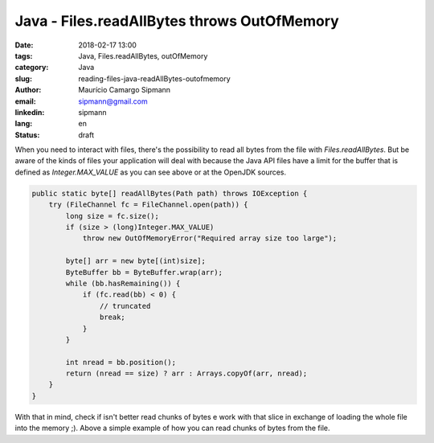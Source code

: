Java - Files.readAllBytes throws OutOfMemory
#############################################

:date: 2018-02-17 13:00
:tags: Java, Files.readAllBytes, outOfMemory
:category: Java
:slug: reading-files-java-readAllBytes-outofmemory
:author: Maurício Camargo Sipmann
:email:  sipmann@gmail.com
:linkedin: sipmann
:lang: en
:status: draft

When you need to interact with files, there's the possibility to read all bytes from the file with `Files.readAllBytes`. But be aware of the kinds of files your application will deal with because the Java API files have a limit for the buffer that is defined as `Integer.MAX_VALUE` as you can see above or at the OpenJDK sources.

.. code-block:: java

    public static byte[] readAllBytes(Path path) throws IOException {
        try (FileChannel fc = FileChannel.open(path)) {
            long size = fc.size();
            if (size > (long)Integer.MAX_VALUE)
                throw new OutOfMemoryError("Required array size too large");

            byte[] arr = new byte[(int)size];
            ByteBuffer bb = ByteBuffer.wrap(arr);
            while (bb.hasRemaining()) {
                if (fc.read(bb) < 0) {
                    // truncated
                    break;
                }
            }

            int nread = bb.position();
            return (nread == size) ? arr : Arrays.copyOf(arr, nread);
        }
    }

With that in mind, check if isn't better read chunks of bytes e work with that slice in exchange of loading the whole file into the memory ;). Above a simple example of how you can read chunks of bytes from the file.

.. code-block::java

    byte[] buffer = new byte[1024];
    FileInputStream in = new FileInputStream(file);
    int rc = in.read(buffer);
    while (rc != -1)
    {
        //crazy stuff here with buffer
        rc = in.read(buffer);
    }

